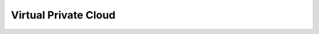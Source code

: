 Virtual Private Cloud
=====================

.. directive_wrapper::
   :class: container-sbv

   .. service_card::
      :service_type: vpc
